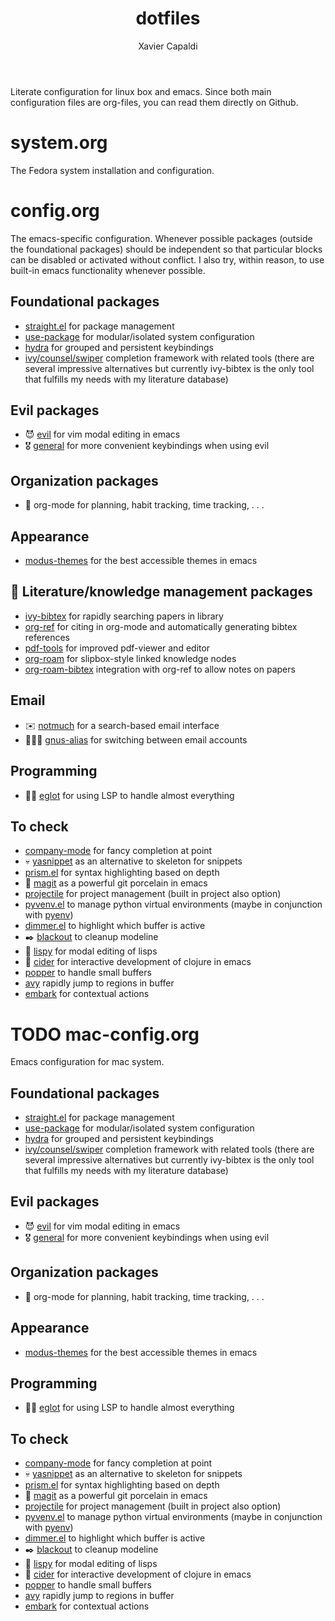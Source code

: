 #+TITLE: dotfiles
#+AUTHOR: Xavier Capaldi

Literate configuration for linux box and emacs.
Since both main configuration files are org-files, you can read them directly on Github.

* system.org
The Fedora system installation and configuration.

* config.org
The emacs-specific configuration.
Whenever possible packages (outside the foundational packages) should be independent so that particular blocks can be disabled or activated without conflict.
I also try, within reason, to use built-in emacs functionality whenever possible.

** Foundational packages
- [[https://github.com/raxod502/straight.el][straight.el]] for package management
- [[https://github.com/jwiegley/use-package][use-package]] for modular/isolated system configuration
- [[https://github.com/abo-abo/hydra][hydra]] for grouped and persistent keybindings
- [[https://github.com/abo-abo/swiper][ivy/counsel/swiper]] completion framework with related tools (there are several impressive alternatives but currently ivy-bibtex is the only tool that fulfills my needs with my literature database)

** Evil packages
- 😈 [[https://github.com/emacs-evil/evil][evil]] for vim modal editing in emacs
- 🎖️ [[https://github.com/noctuid/general.el][general]] for more convenient keybindings when using evil

** Organization packages
- 📅 org-mode for planning, habit tracking, time tracking, . . .

** Appearance
- [[https://gitlab.com/protesilaos/modus-themes/][modus-themes]] for the best accessible themes in emacs
  
** 📜 Literature/knowledge management packages
- [[https://github.com/tmalsburg/helm-bibtex][ivy-bibtex]] for rapidly searching papers in library
- [[https://github.com/jkitchin/org-ref][org-ref]] for citing in org-mode and automatically generating bibtex references
- [[https://github.com/politza/pdf-tools][pdf-tools]] for improved pdf-viewer and editor
- [[https://github.com/org-roam/org-roam][org-roam]] for slipbox-style linked knowledge nodes
- [[https://github.com/org-roam/org-roam-bibtex][org-roam-bibtex]] integration with org-ref to allow notes on papers
  
** Email
- ✉️ [[https://notmuchmail.org/][notmuch]] for a search-based email interface
- 🧑‍🤝‍🧑 [[https://www.emacswiki.org/emacs/GnusAlias][gnus-alias]] for switching between email accounts
  
** Programming
- 👨‍💻 [[https://github.com/joaotavora/eglot][eglot]] for using LSP to handle almost everything

** To check
- [[https://company-mode.github.io/][company-mode]] for fancy completion at point
- 💀 [[https://joaotavora.github.io/yasnippet/][yasnippet]] as an alternative to skeleton for snippets
- [[https://github.com/alphapapa/prism.el][prism.el]] for syntax highlighting based on depth
- 🍵 [[https://github.com/magit/magit][magit]] as a powerful git porcelain in emacs
- [[https://github.com/bbatsov/projectile][projectile]] for project management (built in project also option)
- [[https://github.com/jorgenschaefer/pyvenv][pyvenv.el]] to manage python virtual environments (maybe in conjunction with [[https://github.com/pyenv/pyenv][pyenv]])
- [[https://github.com/gonewest818/dimmer.el][dimmer.el]] to highlight which buffer is active
- ✒️ [[https://github.com/raxod502/blackout][blackout]] to cleanup modeline
- 🎂 [[https://github.com/abo-abo/lispy][lispy]] for modal editing of lisps
- 🍎 [[https://github.com/clojure-emacs/cider][cider]] for interactive development of clojure in emacs
- [[https://github.com/karthink/popper][popper]] to handle small buffers
- [[https://github.com/abo-abo/avy][avy]] rapidly jump to regions in buffer
- [[https://github.com/oantolin/embark/][embark]] for contextual actions

* TODO mac-config.org
Emacs configuration for mac system.

** Foundational packages
- [[https://github.com/raxod502/straight.el][straight.el]] for package management
- [[https://github.com/jwiegley/use-package][use-package]] for modular/isolated system configuration
- [[https://github.com/abo-abo/hydra][hydra]] for grouped and persistent keybindings
- [[https://github.com/abo-abo/swiper][ivy/counsel/swiper]] completion framework with related tools (there are several impressive alternatives but currently ivy-bibtex is the only tool that fulfills my needs with my literature database)

** Evil packages
- 😈 [[https://github.com/emacs-evil/evil][evil]] for vim modal editing in emacs
- 🎖️ [[https://github.com/noctuid/general.el][general]] for more convenient keybindings when using evil

** Organization packages
- 📅 org-mode for planning, habit tracking, time tracking, . . .

** Appearance
- [[https://gitlab.com/protesilaos/modus-themes/][modus-themes]] for the best accessible themes in emacs
  
** Programming
- 👨‍💻 [[https://github.com/joaotavora/eglot][eglot]] for using LSP to handle almost everything

** To check
- [[https://company-mode.github.io/][company-mode]] for fancy completion at point
- 💀 [[https://joaotavora.github.io/yasnippet/][yasnippet]] as an alternative to skeleton for snippets
- [[https://github.com/alphapapa/prism.el][prism.el]] for syntax highlighting based on depth
- 🍵 [[https://github.com/magit/magit][magit]] as a powerful git porcelain in emacs
- [[https://github.com/bbatsov/projectile][projectile]] for project management (built in project also option)
- [[https://github.com/jorgenschaefer/pyvenv][pyvenv.el]] to manage python virtual environments (maybe in conjunction with [[https://github.com/pyenv/pyenv][pyenv]])
- [[https://github.com/gonewest818/dimmer.el][dimmer.el]] to highlight which buffer is active
- ✒️ [[https://github.com/raxod502/blackout][blackout]] to cleanup modeline
- 🎂 [[https://github.com/abo-abo/lispy][lispy]] for modal editing of lisps
- 🍎 [[https://github.com/clojure-emacs/cider][cider]] for interactive development of clojure in emacs
- [[https://github.com/karthink/popper][popper]] to handle small buffers
- [[https://github.com/abo-abo/avy][avy]] rapidly jump to regions in buffer
- [[https://github.com/oantolin/embark/][embark]] for contextual actions
